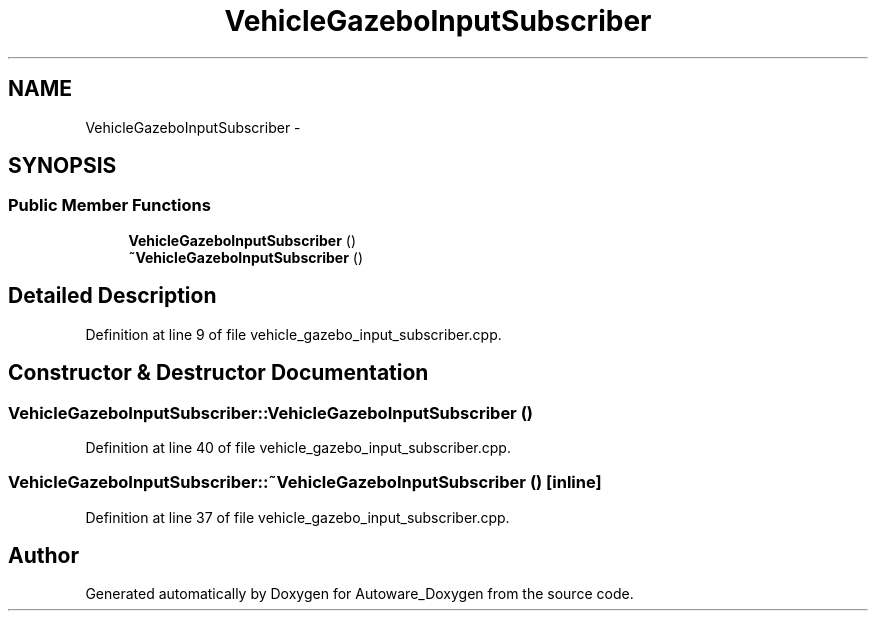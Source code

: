 .TH "VehicleGazeboInputSubscriber" 3 "Fri May 22 2020" "Autoware_Doxygen" \" -*- nroff -*-
.ad l
.nh
.SH NAME
VehicleGazeboInputSubscriber \- 
.SH SYNOPSIS
.br
.PP
.SS "Public Member Functions"

.in +1c
.ti -1c
.RI "\fBVehicleGazeboInputSubscriber\fP ()"
.br
.ti -1c
.RI "\fB~VehicleGazeboInputSubscriber\fP ()"
.br
.in -1c
.SH "Detailed Description"
.PP 
Definition at line 9 of file vehicle_gazebo_input_subscriber\&.cpp\&.
.SH "Constructor & Destructor Documentation"
.PP 
.SS "VehicleGazeboInputSubscriber::VehicleGazeboInputSubscriber ()"

.PP
Definition at line 40 of file vehicle_gazebo_input_subscriber\&.cpp\&.
.SS "VehicleGazeboInputSubscriber::~VehicleGazeboInputSubscriber ()\fC [inline]\fP"

.PP
Definition at line 37 of file vehicle_gazebo_input_subscriber\&.cpp\&.

.SH "Author"
.PP 
Generated automatically by Doxygen for Autoware_Doxygen from the source code\&.
